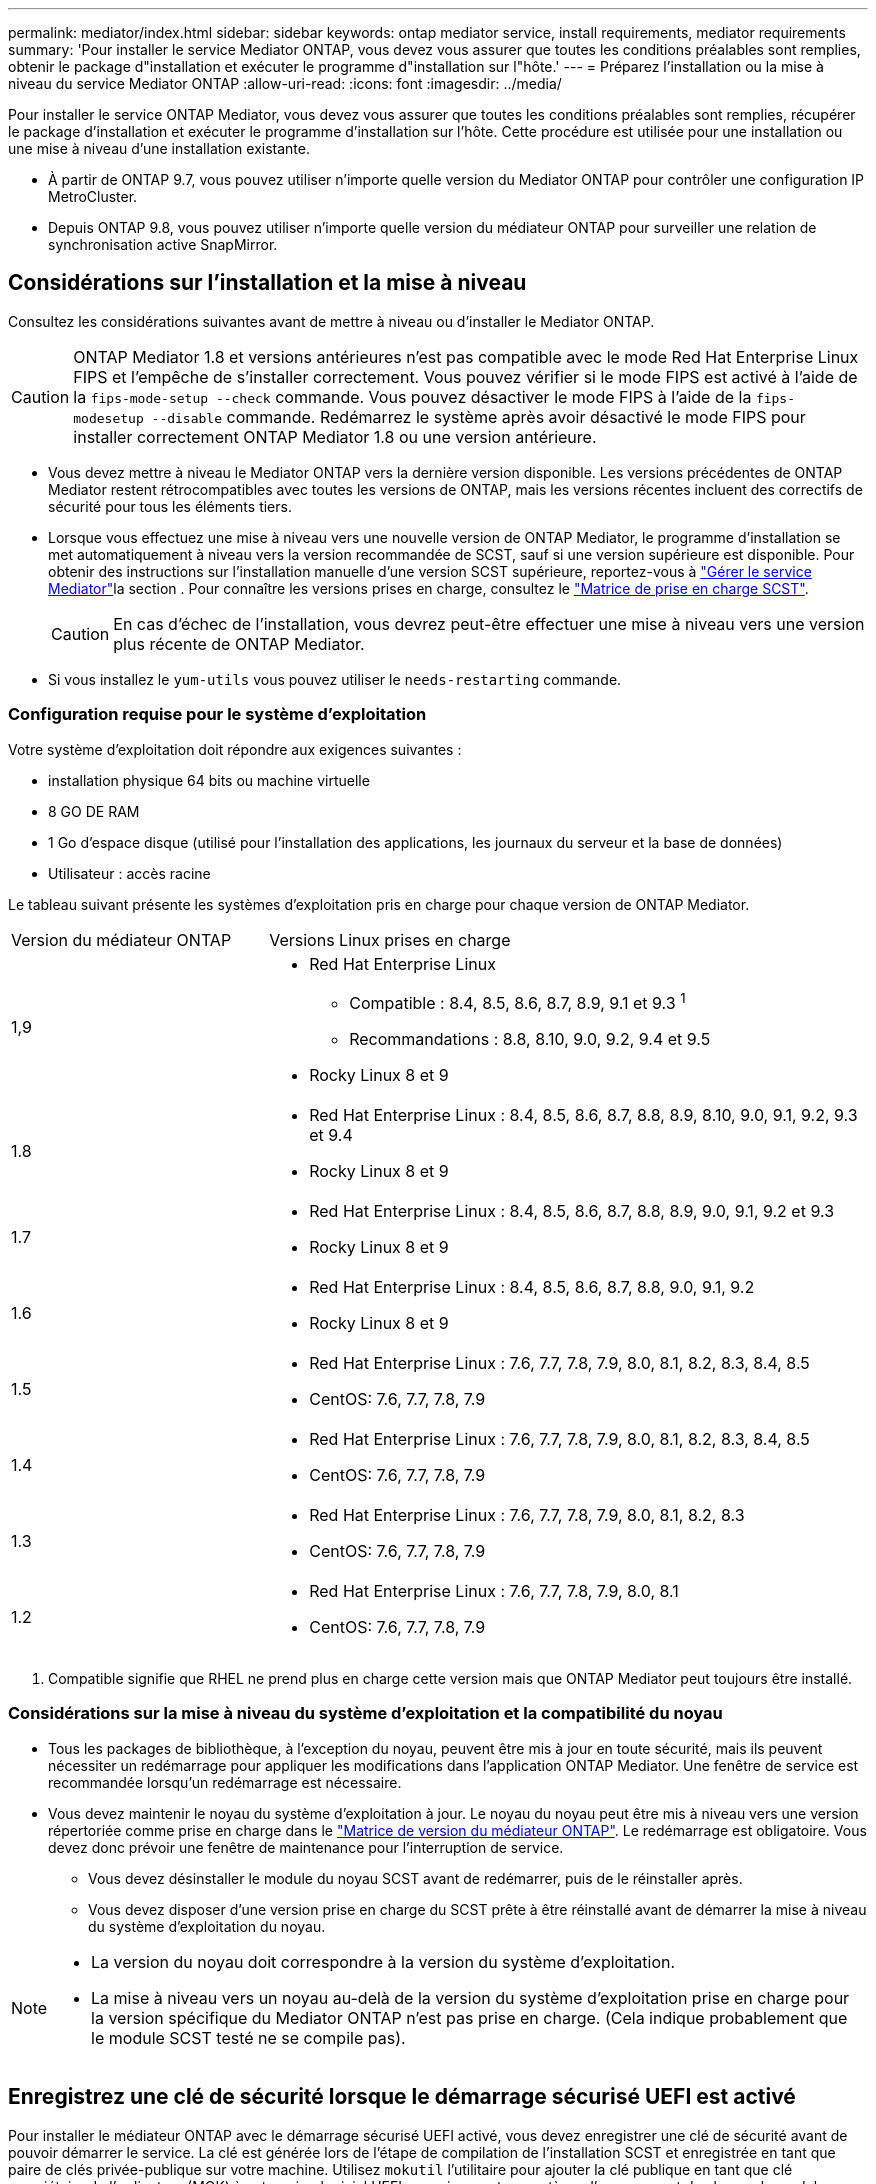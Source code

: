 ---
permalink: mediator/index.html 
sidebar: sidebar 
keywords: ontap mediator service, install requirements, mediator requirements 
summary: 'Pour installer le service Mediator ONTAP, vous devez vous assurer que toutes les conditions préalables sont remplies, obtenir le package d"installation et exécuter le programme d"installation sur l"hôte.' 
---
= Préparez l'installation ou la mise à niveau du service Mediator ONTAP
:allow-uri-read: 
:icons: font
:imagesdir: ../media/


[role="lead"]
Pour installer le service ONTAP Mediator, vous devez vous assurer que toutes les conditions préalables sont remplies, récupérer le package d'installation et exécuter le programme d'installation sur l'hôte. Cette procédure est utilisée pour une installation ou une mise à niveau d'une installation existante.

* À partir de ONTAP 9.7, vous pouvez utiliser n'importe quelle version du Mediator ONTAP pour contrôler une configuration IP MetroCluster.
* Depuis ONTAP 9.8, vous pouvez utiliser n'importe quelle version du médiateur ONTAP pour surveiller une relation de synchronisation active SnapMirror.




== Considérations sur l'installation et la mise à niveau

Consultez les considérations suivantes avant de mettre à niveau ou d'installer le Mediator ONTAP.


CAUTION: ONTAP Mediator 1.8 et versions antérieures n'est pas compatible avec le mode Red Hat Enterprise Linux FIPS et l'empêche de s'installer correctement. Vous pouvez vérifier si le mode FIPS est activé à l'aide de la `fips-mode-setup --check` commande. Vous pouvez désactiver le mode FIPS à l'aide de la `fips-modesetup --disable` commande. Redémarrez le système après avoir désactivé le mode FIPS pour installer correctement ONTAP Mediator 1.8 ou une version antérieure.

* Vous devez mettre à niveau le Mediator ONTAP vers la dernière version disponible. Les versions précédentes de ONTAP Mediator restent rétrocompatibles avec toutes les versions de ONTAP, mais les versions récentes incluent des correctifs de sécurité pour tous les éléments tiers.
* Lorsque vous effectuez une mise à niveau vers une nouvelle version de ONTAP Mediator, le programme d'installation se met automatiquement à niveau vers la version recommandée de SCST, sauf si une version supérieure est disponible. Pour obtenir des instructions sur l'installation manuelle d'une version SCST supérieure, reportez-vous à link:manage-task.html["Gérer le service Mediator"]la section . Pour connaître les versions prises en charge, consultez le link:whats-new-concept.html#scst-support-matrix["Matrice de prise en charge SCST"].
+

CAUTION: En cas d'échec de l'installation, vous devrez peut-être effectuer une mise à niveau vers une version plus récente de ONTAP Mediator.

* Si vous installez le `yum-utils` vous pouvez utiliser le `needs-restarting` commande.




=== Configuration requise pour le système d'exploitation

Votre système d'exploitation doit répondre aux exigences suivantes :

* installation physique 64 bits ou machine virtuelle
* 8 GO DE RAM
* 1 Go d'espace disque (utilisé pour l'installation des applications, les journaux du serveur et la base de données)
* Utilisateur : accès racine


Le tableau suivant présente les systèmes d'exploitation pris en charge pour chaque version de ONTAP Mediator.

[cols="30,70"]
|===


| Version du médiateur ONTAP | Versions Linux prises en charge 


 a| 
1,9
 a| 
* Red Hat Enterprise Linux
+
** Compatible : 8.4, 8.5, 8.6, 8.7, 8.9, 9.1 et 9.3 ^1^
** Recommandations : 8.8, 8.10, 9.0, 9.2, 9.4 et 9.5


* Rocky Linux 8 et 9




 a| 
1.8
 a| 
* Red Hat Enterprise Linux : 8.4, 8.5, 8.6, 8.7, 8.8, 8.9, 8.10, 9.0, 9.1, 9.2, 9.3 et 9.4
* Rocky Linux 8 et 9




 a| 
1.7
 a| 
* Red Hat Enterprise Linux : 8.4, 8.5, 8.6, 8.7, 8.8, 8.9, 9.0, 9.1, 9.2 et 9.3
* Rocky Linux 8 et 9




 a| 
1.6
 a| 
* Red Hat Enterprise Linux : 8.4, 8.5, 8.6, 8.7, 8.8, 9.0, 9.1, 9.2
* Rocky Linux 8 et 9




 a| 
1.5
 a| 
* Red Hat Enterprise Linux : 7.6, 7.7, 7.8, 7.9, 8.0, 8.1, 8.2, 8.3, 8.4, 8.5
* CentOS: 7.6, 7.7, 7.8, 7.9




 a| 
1.4
 a| 
* Red Hat Enterprise Linux : 7.6, 7.7, 7.8, 7.9, 8.0, 8.1, 8.2, 8.3, 8.4, 8.5
* CentOS: 7.6, 7.7, 7.8, 7.9




 a| 
1.3
 a| 
* Red Hat Enterprise Linux : 7.6, 7.7, 7.8, 7.9, 8.0, 8.1, 8.2, 8.3
* CentOS: 7.6, 7.7, 7.8, 7.9




 a| 
1.2
 a| 
* Red Hat Enterprise Linux : 7.6, 7.7, 7.8, 7.9, 8.0, 8.1
* CentOS: 7.6, 7.7, 7.8, 7.9


|===
. Compatible signifie que RHEL ne prend plus en charge cette version mais que ONTAP Mediator peut toujours être installé.




=== Considérations sur la mise à niveau du système d'exploitation et la compatibilité du noyau

* Tous les packages de bibliothèque, à l'exception du noyau, peuvent être mis à jour en toute sécurité, mais ils peuvent nécessiter un redémarrage pour appliquer les modifications dans l'application ONTAP Mediator. Une fenêtre de service est recommandée lorsqu'un redémarrage est nécessaire.
* Vous devez maintenir le noyau du système d'exploitation à jour. Le noyau du noyau peut être mis à niveau vers une version répertoriée comme prise en charge dans le link:whats-new-concept.html#scst-support-matrix["Matrice de version du médiateur ONTAP"]. Le redémarrage est obligatoire. Vous devez donc prévoir une fenêtre de maintenance pour l'interruption de service.
+
** Vous devez désinstaller le module du noyau SCST avant de redémarrer, puis de le réinstaller après.
** Vous devez disposer d'une version prise en charge du SCST prête à être réinstallé avant de démarrer la mise à niveau du système d'exploitation du noyau.




[NOTE]
====
* La version du noyau doit correspondre à la version du système d'exploitation.
* La mise à niveau vers un noyau au-delà de la version du système d'exploitation prise en charge pour la version spécifique du Mediator ONTAP n'est pas prise en charge. (Cela indique probablement que le module SCST testé ne se compile pas).


====


== Enregistrez une clé de sécurité lorsque le démarrage sécurisé UEFI est activé

Pour installer le médiateur ONTAP avec le démarrage sécurisé UEFI activé, vous devez enregistrer une clé de sécurité avant de pouvoir démarrer le service. La clé est générée lors de l'étape de compilation de l'installation SCST et enregistrée en tant que paire de clés privée-publique sur votre machine. Utilisez `mokutil` l'utilitaire pour ajouter la clé publique en tant que clé propriétaire de l'ordinateur (MOK) à votre micrologiciel UEFI, ce qui permet au système d'approuver et de charger le module signé. Enregistrez la `mokutil` phrase de passe dans un emplacement sécurisé car cela est requis lors du redémarrage de votre système pour activer le MOK.

Pour déterminer si le système est activé pour UEFI et si l'amorçage sécurisé est activé, effectuez les opérations suivantes :

.Étapes
. Si `mokutil` n'est pas installé, exécutez la commande suivante :
+
`yum install mokutil`

. Vérifiez si le démarrage sécurisé UEFI est activé sur votre système :
+
`mokutil --sb-state`

+
Les résultats indiquent si le démarrage sécurisé UEFI est activé sur ce système.

+
[NOTE]
====
** Vous êtes invité à créer une phrase de passe que vous devez stocker dans un emplacement sécurisé. Vous aurez besoin de cette phrase de passe pour activer la clé dans le Gestionnaire d'amorçage UEFI.
** ONTAP Mediator 1.2.0 et les versions antérieures ne prennent pas en charge ce mode.


====
. Ajoutez la clé publique à la liste MOK :
+
`mokutil --import /opt/netapp/lib/ontap_mediator/ontap_mediator/SCST_mod_keys/scst_module_key.der`

+

NOTE: Vous pouvez laisser la clé privée à son emplacement par défaut ou la déplacer à un emplacement sécurisé. Cependant, la clé publique doit être conservée à son emplacement existant pour être utilisée par Boot Manager. Pour plus d'informations, reportez-vous au fichier README.module-Signing suivant :

+
`[root@hostname ~]# ls /opt/netapp/lib/ontap_mediator/ontap_mediator/SCST_mod_keys/
README.module-signing  scst_module_key.der  scst_module_key.priv`

. Redémarrez l'hôte et utilisez le gestionnaire d'amorçage UEFI de votre périphérique pour approuver le nouveau PROTOCOLE D'accès. Vous aurez besoin de la phrase de passe fournie pour le `mokutil` à l'étape 2.




== Désactivez le démarrage sécurisé UEFI

Vous pouvez également choisir de désactiver le démarrage sécurisé UEFI avant d'installer le médiateur ONTAP.

.Étapes
. Dans les paramètres du BIOS de la machine physique, désactivez l'option « démarrage sécurisé UEFI ».
. Dans les paramètres VMware de la machine virtuelle, désactivez l'option « démarrage sécurisé » pour vSphere 6.x ou l'option « démarrage sécurisé » pour vSphere 7.x.

